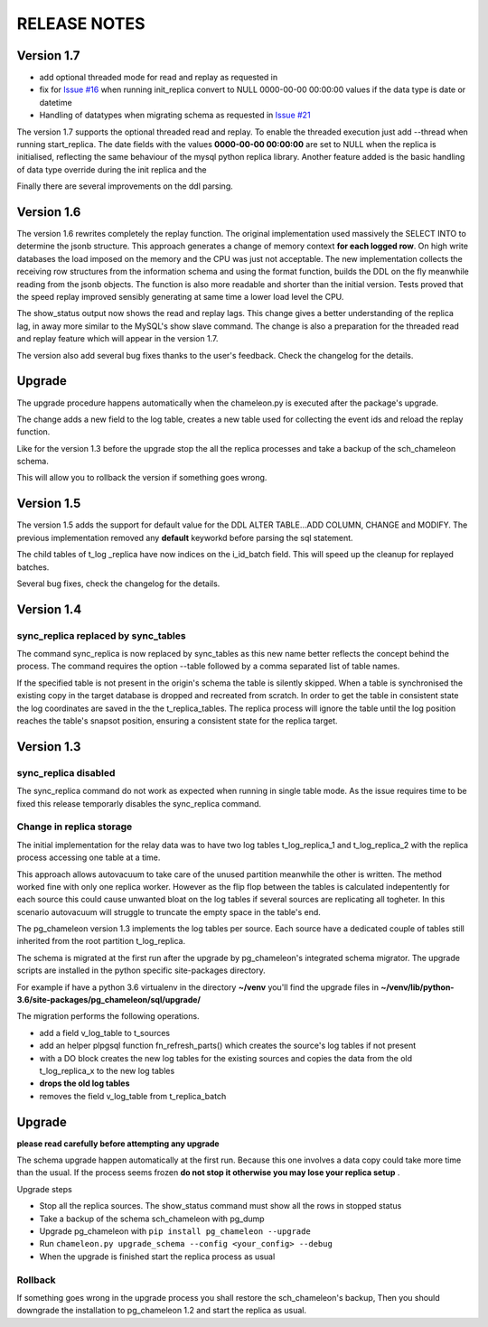 RELEASE NOTES
*************************

Version 1.7
--------------------------
* add optional threaded mode for read and replay as requested in 
* fix for `Issue #16 <https://github.com/the4thdoctor/pg_chameleon/issues/22>`_ when running init_replica convert to NULL 0000-00-00 00:00:00 values if the data type is date or datetime
* Handling of datatypes when migrating schema as requested in `Issue #21 <https://github.com/the4thdoctor/pg_chameleon/issues/21>`_

The version 1.7 supports the optional threaded read and replay. To enable the threaded execution just add --thread when running start_replica. 
The date fields with the values **0000-00-00 00:00:00** are set to NULL when the replica is initialised, reflecting the same behaviour of the mysql python replica library.
Another feature added is the basic handling of data type override during the init replica and the 


Finally there are several improvements on the ddl parsing. 


Version 1.6
--------------------------
The version 1.6 rewrites completely the replay function. The original implementation used massively the SELECT INTO 
to determine the jsonb structure. This approach generates a change of memory context  **for each logged row**.
On high write databases the load imposed on the memory and the CPU was just not acceptable.
The new implementation collects the receiving row structures from the information schema and using the format function, builds the DDL on the fly
meanwhile reading from the jsonb objects. The function is also more readable and shorter than the initial version. Tests proved that the speed replay 
improved sensibly generating at same time a lower load level the CPU.

The show_status output now shows the read and replay lags. This change gives a better understanding of the replica lag, in away more similar to the MySQL's show slave command.
The change is also a preparation for the threaded read and replay feature which will appear in the version 1.7.

The version also add several bug fixes thanks to the user's feedback. 
Check the changelog for the details.

Upgrade
--------------------------
The upgrade procedure happens automatically when the chameleon.py is executed after the package's upgrade.

The change adds a new field to the log table, creates a new table used for collecting the event ids and reload the replay function.

Like for the version 1.3 before the upgrade stop the all the replica processes and take a backup of the sch_chameleon schema.

This will allow you to rollback the version if something goes wrong.




Version 1.5
--------------------------
The version 1.5 adds the support for default value for the DDL ALTER TABLE...ADD COLUMN, CHANGE and MODIFY. 
The previous implementation removed any **default** keyworkd before parsing the sql statement.

The child tables of t_log _replica have now indices on the i_id_batch field. This will speed up the cleanup for replayed batches.

Several bug fixes, check the changelog for the details.



Version 1.4 
--------------------------
sync_replica replaced by sync_tables
........................................................................
The command sync_replica is now replaced by sync_tables as this new name better reflects the concept behind the process. 
The command requires the option --table followed by a comma separated list of table names.

If the specified table is not present in the origin's schema the table is silently skipped. 
When a table is synchronised the existing copy in the target database is dropped and recreated from scratch.
In order to get the table in consistent state the log coordinates are saved in the the t_replica_tables. 
The replica process will ignore the table until the log position reaches the table's snapsot position, 
ensuring a consistent state for the replica target.


Version 1.3 
--------------------------

sync_replica disabled
.....................................

The sync_replica command do not work as expected when running in single table mode.
As the issue requires time to be fixed this release temporarly  disables the sync_replica command. 

Change in replica storage
.....................................
The initial implementation for the relay data was to have two log tables t_log_replica_1 and t_log_replica_2 with the
replica process accessing one table at a time. 

This approach allows autovacuum to take care of the unused partition meanwhile the other is written. 
The method worked fine with only one replica worker. However as the flip flop between the tables is calculated indepentently 
for each source this could cause unwanted bloat on the log tables if several sources are replicating all togheter.
In this scenario autovacuum will struggle to truncate the empty space in the table's end.

The pg_chameleon version 1.3 implements the log tables per source. Each source have a dedicated couple of tables still inherited from 
the root partition t_log_replica. 

The schema is migrated at the first run after the upgrade by pg_chameleon's integrated schema migrator. 
The upgrade scripts are installed in the python specific site-packages directory. 

For example if have a python 3.6 virtualenv  in the directory **~/venv** you'll find the upgrade files in 
**~/venv/lib/python-3.6/site-packages/pg_chameleon/sql/upgrade/**

The migration performs the following operations.

* add a field v_log_table to t_sources
* add an helper plpgsql function fn_refresh_parts() which creates the source's log tables if not present
* with a DO block creates the new log tables for the existing sources and copies the data from the old t_log_replica_x to the new log tables
* **drops the old log tables**
* removes the field v_log_table from t_replica_batch

Upgrade
--------------------------

**please read carefully before attempting any upgrade**

The schema upgrade  happen automatically at the first run. 
Because this one involves a data copy could take more time than the usual. If the process seems frozen **do not stop it otherwise you may lose your replica setup** .

Upgrade steps

* Stop all the replica sources. The show_status command must show all the rows in stopped status
* Take a backup of the schema sch_chameleon with pg_dump
* Upgrade pg_chameleon with ``pip install pg_chameleon --upgrade``
* Run ``chameleon.py upgrade_schema --config <your_config> --debug``
* When the upgrade is finished start the replica process as usual

Rollback
.....................................

If something goes wrong in the upgrade process you shall restore the sch_chameleon's backup, 
Then you should downgrade the installation to pg_chameleon 1.2 and start the replica as usual.


